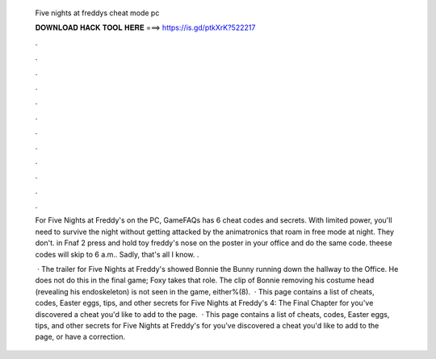   Five nights at freddys cheat mode pc
  
  
  
  𝐃𝐎𝐖𝐍𝐋𝐎𝐀𝐃 𝐇𝐀𝐂𝐊 𝐓𝐎𝐎𝐋 𝐇𝐄𝐑𝐄 ===> https://is.gd/ptkXrK?522217
  
  
  
  .
  
  
  
  .
  
  
  
  .
  
  
  
  .
  
  
  
  .
  
  
  
  .
  
  
  
  .
  
  
  
  .
  
  
  
  .
  
  
  
  .
  
  
  
  .
  
  
  
  .
  
  For Five Nights at Freddy's on the PC, GameFAQs has 6 cheat codes and secrets. With limited power, you'll need to survive the night without getting attacked by the animatronics that roam in free mode at night. They don't. in Fnaf 2 press and hold toy freddy's nose on the poster in your office and do the same code. theese codes will skip to 6 a.m.. Sadly, that's all I know. .
  
   · The trailer for Five Nights at Freddy's showed Bonnie the Bunny running down the hallway to the Office. He does not do this in the final game; Foxy takes that role. The clip of Bonnie removing his costume head (revealing his endoskeleton) is not seen in the game, either%(8).  · This page contains a list of cheats, codes, Easter eggs, tips, and other secrets for Five Nights at Freddy's 4: The Final Chapter for  you've discovered a cheat you'd like to add to the page.  · This page contains a list of cheats, codes, Easter eggs, tips, and other secrets for Five Nights at Freddy's for  you've discovered a cheat you'd like to add to the page, or have a correction.
